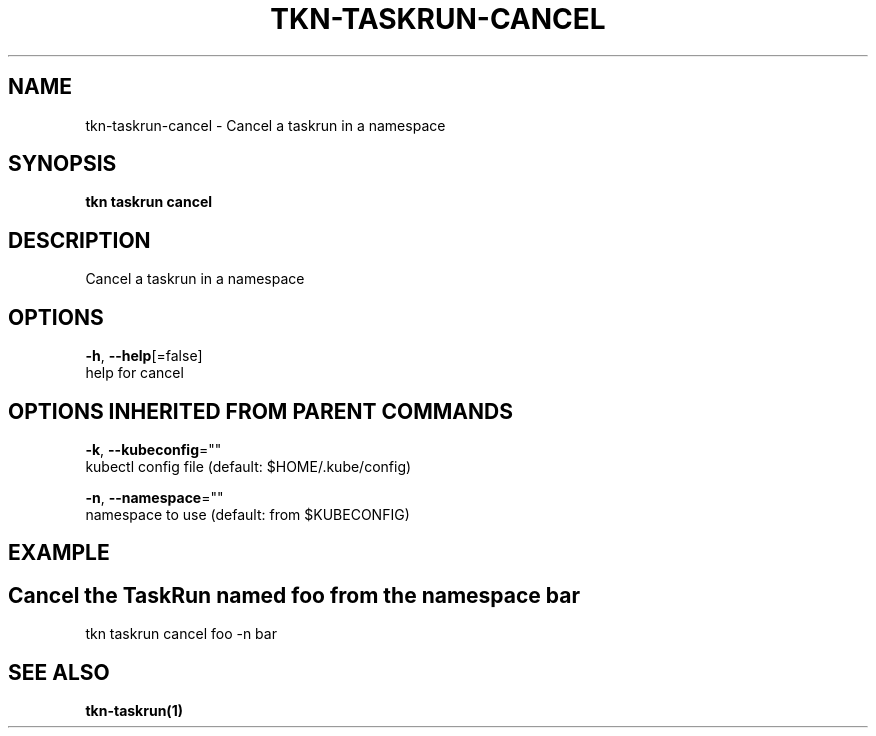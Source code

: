 .TH "TKN\-TASKRUN\-CANCEL" "1" "Sep 2019" "Auto generated by spf13/cobra" "" 
.nh
.ad l


.SH NAME
.PP
tkn\-taskrun\-cancel \- Cancel a taskrun in a namespace


.SH SYNOPSIS
.PP
\fBtkn taskrun cancel\fP


.SH DESCRIPTION
.PP
Cancel a taskrun in a namespace


.SH OPTIONS
.PP
\fB\-h\fP, \fB\-\-help\fP[=false]
    help for cancel


.SH OPTIONS INHERITED FROM PARENT COMMANDS
.PP
\fB\-k\fP, \fB\-\-kubeconfig\fP=""
    kubectl config file (default: $HOME/.kube/config)

.PP
\fB\-n\fP, \fB\-\-namespace\fP=""
    namespace to use (default: from $KUBECONFIG)


.SH EXAMPLE

.SH Cancel the TaskRun named "foo" from the namespace "bar"
.PP
tkn taskrun cancel foo \-n bar


.SH SEE ALSO
.PP
\fBtkn\-taskrun(1)\fP
